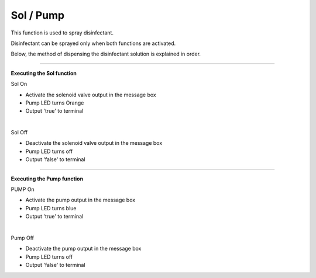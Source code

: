 Sol / Pump
==========================

This function is used to spray disinfectant.

Disinfectant can be sprayed only when both functions are activated.

Below, the method of dispensing the disinfectant solution is explained in order.

--------------------------------------------------------------------------------

**Executing the Sol function**

.. thumbnail:: /_images/start_gui/sol.png

Sol On

- Activate the solenoid valve output in the message box
- Pump LED turns Orange
- Output 'true' to terminal
|

.. thumbnail:: /_images/start_gui/sol2.png

Sol Off

- Deactivate the solenoid valve output in the message box
- Pump LED turns off
- Output 'false' to terminal

--------------------------------------------------------------------------------

**Executing the Pump function**

.. thumbnail:: /_images/start_gui/pump.png

PUMP On

- Activate the pump output in the message box
- Pump LED turns blue
- Output 'true' to terminal
|

.. thumbnail:: /_images/start_gui/pump.png

Pump Off

- Deactivate the pump output in the message box
- Pump LED turns off
- Output 'false' to terminal